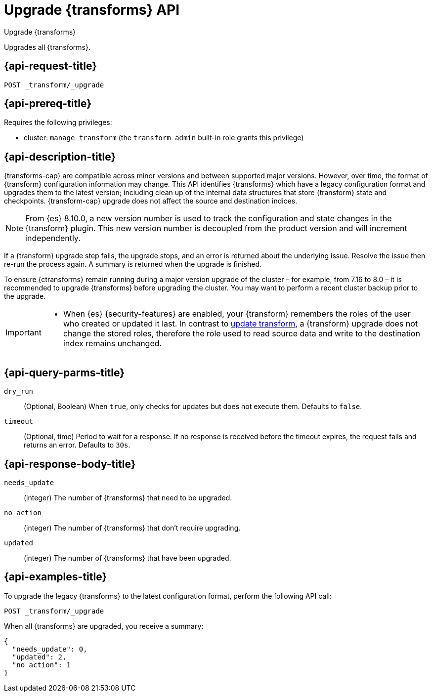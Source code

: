[role="xpack"]
[[upgrade-transforms]]
= Upgrade {transforms} API

[subs="attributes"]
++++
<titleabbrev>Upgrade {transforms}</titleabbrev>
++++

Upgrades all {transforms}.

[[upgrade-transforms-request]]
== {api-request-title}

`POST _transform/_upgrade`

[[upgrade-transforms-prereqs]]
== {api-prereq-title}

Requires the following privileges:

* cluster: `manage_transform` (the `transform_admin` built-in role grants this
  privilege)


[[upgrade-transforms-desc]]
== {api-description-title}

{transforms-cap} are compatible across minor versions and between supported
major versions. However, over time, the format of {transform} configuration
information may change. This API identifies {transforms} which have a legacy
configuration format and upgrades them to the latest version; including clean up
of the internal data structures that store {transform} state and checkpoints.
{transform-cap} upgrade does not affect the source and destination indices.

NOTE: From {es} 8.10.0,  a new version number is used to
track the configuration and state changes in the {transform} plugin. This new
version number is decoupled from the product version and will increment
independently.

If a {transform} upgrade step fails, the upgrade stops, and an error is returned
about the underlying issue. Resolve the issue then re-run the process again. A
summary is returned when the upgrade is finished.

To ensure {ctransforms} remain running during a major version upgrade of the
cluster – for example, from 7.16 to 8.0 – it is recommended to upgrade
{transforms} before upgrading the cluster. You may want to perform a recent
cluster backup prior to the upgrade.


[IMPORTANT]
====

* When {es} {security-features} are enabled, your {transform} remembers the
roles of the user who created or updated it last. In contrast to
<<update-transform,update transform>>, a {transform} upgrade does not change the
stored roles, therefore the role used to read source data and write to the
destination index remains unchanged.

====


[[upgrade-transforms-query-parms]]
== {api-query-parms-title}

`dry_run`::
(Optional, Boolean) When `true`, only checks for updates but does not execute
them. Defaults to `false`.

`timeout`::
(Optional, time)
Period to wait for a response. If no response is received before the timeout
expires, the request fails and returns an error. Defaults to `30s`.


[[upgrade-transforms-response-body]]
== {api-response-body-title}

`needs_update`::
  (integer) The number of {transforms} that need to be upgraded.

`no_action`::
  (integer) The number of {transforms} that don't require upgrading.

`updated`::
  (integer) The number of {transforms} that have been upgraded.



[[upgrade-transforms-example]]
== {api-examples-title}

To upgrade the legacy {transforms} to the latest configuration format, perform
the following API call:

[source,console]
--------------------------------------------------
POST _transform/_upgrade
--------------------------------------------------
// TEST[setup:simple_kibana_continuous_pivot]

When all {transforms} are upgraded, you receive a summary:

[source,console-result]
----
{
  "needs_update": 0,
  "updated": 2,
  "no_action": 1
}
----
// TESTRESPONSE[skip:TBD]
